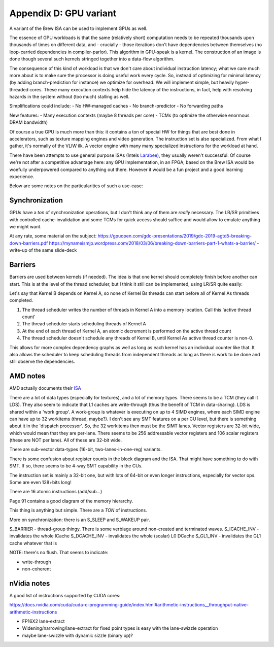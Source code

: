 Appendix D: GPU variant
=======================

A variant of the Brew ISA can be used to implement GPUs as well.

The essence of GPU workloads is that the same (relatively short) computation needs to be repeated thousands upon thousands of times on different data, and - crucially - those iterations don't have dependencies between themselves (no loop-carried dependencies in compiler-parlor). This algorithm in GPU-speak is a kernel. The construction of an image is done though several such kernels stringed together into a data-flow algorithm.

The consequence of this kind of workload is that we don't care about individual instruction latency; what we care much more about is to make sure the processor is doing useful work every cycle. So, instead of optimizing for minimal latency (by adding branch-prediction for instance) we optimize for overhead. We will implement simple, but heavily hyper-threaded cores. These many execution contexts help hide the latency of the instructions, in fact, help with resolving hazards in the system without (too much) stalling as well.

Simplifications could include:
- No HW-managed caches
- No branch-predictor
- No forwarding paths

New features:
- Many execution contexts (maybe 8 threads per core)
- TCMs (to optimize the otherwise enormous DRAM bandwidth)

Of course a true GPU is much more than this: it contains a ton of special HW for things that are best done in accelerators, such as texture mapping engines and video generation. The instruction set is also specialized. From what I gather, it's normally of the VLIW ilk. A vector engine with many many specialized instructions for the workload at hand.

There have been attempts to use general purpose ISAs (Intels `Larabee <https://en.wikipedia.org/wiki/Larrabee_(microarchitecture)>`_), they usually weren't successful. Of course we're not after a competitive advantage here: any GPU implementation, in an FPGA, based on the Brew ISA would be woefully underpowered compared to anything out there. However it would be a fun project and a good learning experience.

Below are some notes on the particularities of such a use-case:

Synchronization
---------------

GPUs have a *ton* of synchronization operations, but I don't think any of them are *really* necessary. The LR/SR primitives with controlled cache-invalidation and some TCMs for quick access should suffice and would allow to emulate anything we might want.

At any rate, some material on the subject:
https://gpuopen.com/gdc-presentations/2019/gdc-2019-agtd5-breaking-down-barriers.pdf
https://mynameismjp.wordpress.com/2018/03/06/breaking-down-barriers-part-1-whats-a-barrier/ - write-up of the same slide-deck

Barriers
--------

Barriers are used between kernels (if needed). The idea is that one kernel should completely finish before another can start. This is at the level of the thread scheduler, but I think it still can be implemented, using LR/SR quite easily:

Let's say that Kernel B depends on Kernel A, so none of Kernel Bs threads can start before all of Kernel As threads completed.

#. The thread scheduler writes the number of threads in Kernel A into a memory location. Call this 'active thread count'
#. The thread scheduler starts scheduling threads of Kernel A
#. At the end of each thread of Kernel A, an atomic decrement is performed on the active thread count
#. The thread scheduler doesn't schedule any threads of Kernel B, until Kernel As active thread counter is non-0.

This allows for more complex dependency graphs as well as long as each kernel has an individual counter like that. It also allows the scheduler to keep scheduling threads from independent threads as long as there is work to be done and still observe the dependencies.

AMD notes
---------

AMD actually documents their `ISA <https://developer.amd.com/wp-content/resources/RDNA2_Shader_ISA_November2020.pdf
https://gpuopen.com/amd-isa-documentation/>`_

There are a lot of data types (especially for textures), and a lot of memory types. There seems to be a TCM (they call it LDS). They also seem to indicate that L1 caches are write-through (thus the benefit of TCM in data-sharing). LDS is shared within a 'work group'. A work-group is whatever is executing on up to 4 SIMD engines, where each SIMD engine can have up to 32 workitems (thread, maybe?). I don't see any SMT features on a per CU level, but there is something about it in the 'dispatch processor'. So, the 32 workitems then must be the SIMT lanes. Vector registers are 32-bit wide, which would mean that they are per-lane. There seems to be 256 addressable vector registers and 106 scalar registers (these are NOT per lane). All of these are 32-bit wide.

There are sub-vector data-types (16-bit, two-lanes-in-one-reg) variants.

There is some confusion about register counts in the block diagram and the ISA. That might have something to do with SMT. If so, there seems to be 4-way SMT capability in the CUs.

The instruction set is mainly a 32-bit one, but with lots of 64-bit or even longer instructions, especially for vector ops. Some are even 128+bits long!

There are 16 atomic instructions (add/sub...)

Page 91 contains a good diagram of the memory hierarchy.

This thing is anything but simple. There are a *TON* of instructions.

More on synchronization: there is an S_SLEEP and S_WAKEUP pair.

S_BARRIER - thread-group thingy. There is some verbiage around non-created and terminated waves.
S_ICACHE_INV - invalidates the whole ICache
S_DCACHE_INV - invalidates the whole (scalar) L0 DCache
S_GL1_INV    - invalidates the GL1 cache whatever that is

NOTE: there's no flush. That seems to indicate:

* write-through
* non-coherent

nVidia notes
------------

A good list of instructions supported by CUDA cores:

https://docs.nvidia.com/cuda/cuda-c-programming-guide/index.html#arithmetic-instructions__throughput-native-arithmetic-instructions

* FP16X2 lane-extract
* Widening/narrowing/lane-extract for fixed point types is easy with the lane-swizzle operation
* maybe lane-swizzle with dynamic sizzle (binary op)?

